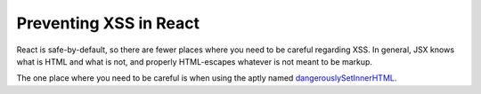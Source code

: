 .. _Preventing XSS in React:

Preventing XSS in React
=======================

React is safe-by-default, so there are fewer places where you need to be careful regarding XSS. In general, JSX knows what is HTML and what is not, and properly HTML-escapes whatever is not meant to be markup.

The one place where you need to be careful is when using the aptly named `dangerouslySetInnerHTML`_.

.. Link targets

.. _dangerouslySetInnerHTML: https://react.dev/reference/react-dom/components/common#dangerously-setting-the-inner-html